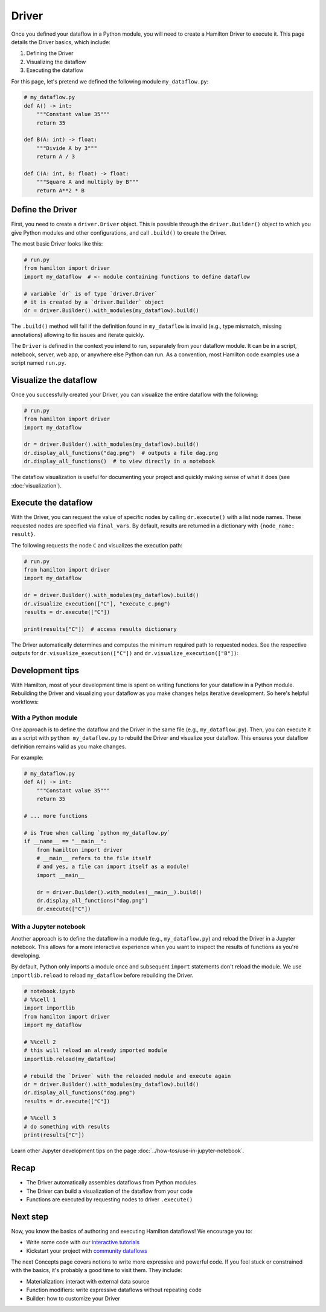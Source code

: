 ======
Driver
======

Once you defined your dataflow in a Python module, you will need to create a Hamilton Driver to execute it. This page details the Driver basics, which include:

1. Defining the Driver
2. Visualizing the dataflow
3. Executing the dataflow

For this page, let's pretend we defined the following module ``my_dataflow.py``:

.. code-block:: python

    # my_dataflow.py
    def A() -> int:
        """Constant value 35"""
        return 35

    def B(A: int) -> float:
        """Divide A by 3"""
        return A / 3

    def C(A: int, B: float) -> float:
        """Square A and multiply by B"""
        return A**2 * B

Define the Driver
-----------------

First, you need to create a ``driver.Driver`` object. This is possible through the ``driver.Builder()`` object to which you give Python modules and other configurations, and call ``.build()`` to create the Driver. 

The most basic Driver looks like this:

.. code-block:: python

    # run.py
    from hamilton import driver
    import my_dataflow  # <- module containing functions to define dataflow

    # variable `dr` is of type `driver.Driver`
    # it is created by a `driver.Builder` object
    dr = driver.Builder().with_modules(my_dataflow).build()

The ``.build()`` method will fail if the definition found in ``my_dataflow`` is invalid (e.g., type mismatch, missing annotations) allowing to fix issues and iterate quickly.

The ``Driver`` is defined in the context you intend to run, separately from your dataflow module. It can be in a script, notebook, server, web app, or anywhere else Python can run. As a convention, most Hamilton code examples use a script named ``run.py``.

Visualize the dataflow
----------------------

Once you successfully created your Driver, you can visualize the entire dataflow with the following:

.. code-block:: python

    # run.py
    from hamilton import driver
    import my_dataflow

    dr = driver.Builder().with_modules(my_dataflow).build()
    dr.display_all_functions("dag.png")  # outputs a file dag.png
    dr.display_all_functions()  # to view directly in a notebook

The dataflow visualization is useful for documenting your project and quickly making sense of what it does (see :doc:`visualization`).

Execute the dataflow
--------------------

With the Driver, you can request the value of specific nodes by calling ``dr.execute()`` with a list node names. These requested nodes are specified via ``final_vars``.  By default, results are returned in a dictionary with ``{node_name: result}``.

The following requests the node ``C`` and visualizes the execution path:

.. code-block:: python

    # run.py
    from hamilton import driver
    import my_dataflow 

    dr = driver.Builder().with_modules(my_dataflow).build()
    dr.visualize_execution(["C"], "execute_c.png")
    results = dr.execute(["C"])

    print(results["C"])  # access results dictionary

The Driver automatically determines and computes the minimum required path to requested nodes. See the respective outputs for ``dr.visualize_execution(["C"])`` and ``dr.visualize_execution(["B"])``:

.. image:: ../_static/execute_c.png
    :height: 250px
.. image:: ../_static/execute_b.png
    :height: 250px


Development tips
----------------

With Hamilton, most of your development time is spent on writing functions for your dataflow in a Python module. Rebuilding the Driver and visualizing your dataflow as you make changes helps iterative development. So here's helpful workflows:

With a Python module
~~~~~~~~~~~~~~~~~~~~

One approach is to define the dataflow and the Driver in the same file (e.g., ``my_dataflow.py``). Then, you can execute it as a script with ``python my_dataflow.py`` to rebuild the Driver and visualize your dataflow. This ensures your dataflow definition remains valid as you make changes.

For example: 

.. code-block:: python

    # my_dataflow.py
    def A() -> int:
        """Constant value 35"""
        return 35

    # ... more functions

    # is True when calling `python my_dataflow.py`
    if __name__ == "__main__":
        from hamilton import driver
        # __main__ refers to the file itself
        # and yes, a file can import itself as a module!
        import __main__
        
        dr = driver.Builder().with_modules(__main__).build()
        dr.display_all_functions("dag.png")
        dr.execute(["C"])

With a Jupyter notebook
~~~~~~~~~~~~~~~~~~~~~~~

Another approach is to define the dataflow in a module (e.g., ``my_dataflow.py``) and reload the Driver in a Jupyter notebook. This allows for a more interactive experience when you want to inspect the results of functions as you're developing.

By default, Python only imports a module once and subsequent ``import`` statements don't reload the module. We use ``importlib.reload`` to reload ``my_dataflow`` before rebuilding the Driver. 

.. code-block:: python

    # notebook.ipynb
    # %%cell 1
    import importlib
    from hamilton import driver
    import my_dataflow

    # %%cell 2
    # this will reload an already imported module
    importlib.reload(my_dataflow)
    
    # rebuild the `Driver` with the reloaded module and execute again
    dr = driver.Builder().with_modules(my_dataflow).build()
    dr.display_all_functions("dag.png")
    results = dr.execute(["C"])

    # %%cell 3
    # do something with results
    print(results["C"])

Learn other Jupyter development tips on the page :doc:`../how-tos/use-in-jupyter-notebook`.

Recap
-----
- The Driver automatically assembles dataflows from Python modules
- The Driver can build a visualization of the dataflow from your code
- Functions are executed by requesting nodes to driver ``.execute()``

Next step
---------
Now, you know the basics of authoring and executing Hamilton dataflows! We encourage you to:

- Write some code with our `interactive tutorials <https://www.tryhamilton.dev/intro>`_
- Kickstart your project with `community dataflows <https://hub.dagworks.io/docs/>`_

The next Concepts page covers notions to write more expressive and powerful code. If you feel stuck or constrained with the basics, it's probably a good time to visit them. They include:

- Materialization: interact with external data source
- Function modifiers: write expressive dataflows without repeating code
- Builder: how to customize your Driver
